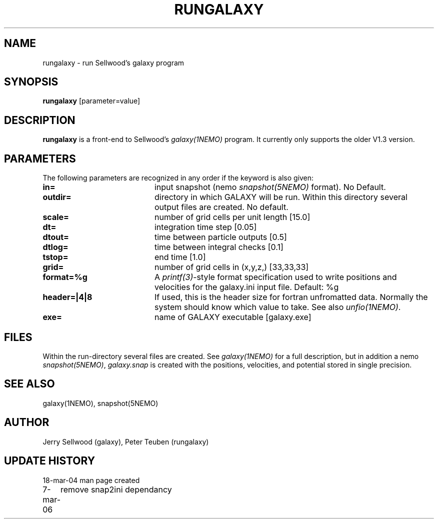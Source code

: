 .TH RUNGALAXY 1NEMO "6 February 2018"
.SH NAME
rungalaxy \- run Sellwood's galaxy program
.SH SYNOPSIS
\fBrungalaxy\fP [parameter=value]
.SH DESCRIPTION
\fBrungalaxy\fP is a front-end to Sellwood's \fIgalaxy(1NEMO)\fP program. It currently only supports the
older V1.3 version.
.SH PARAMETERS
The following parameters are recognized in any order if the keyword
is also given:
.TP 20
\fBin=\fP
input snapshot (nemo \fIsnapshot(5NEMO)\fP format).
No Default.
.TP
\fBoutdir=\fP
directory in which GALAXY will be run. Within this directory several output
files are created.
No default.
.TP
\fBscale=\fP
number of grid cells per unit length [15.0]
.TP
\fBdt=\fP
integration time step [0.05]    
.TP
\fBdtout=\fP
time between particle outputs [0.5]   
.TP
\fBdtlog=\fP
time between integral checks [0.1]   
.TP
\fBtstop=\fP
end time [1.0]     
.TP
\fBgrid=\fP
number of grid cells in (x,y,z,) [33,33,33] 
.TP
\fBformat=%g\fP
A \fIprintf(3)\fP-style format specification used
to write positions and velocities for the galaxy.ini
input file. Default: %g
.TP
\fBheader=|4|8\fP
If used, this is the header size for fortran unfromatted data. Normally
the system should know which value to take. See also \fIunfio(1NEMO)\fP.
.TP
\fBexe=\fP
name of GALAXY executable [galaxy.exe]   
.SH FILES
Within the run-directory several files are created. See \fIgalaxy(1NEMO)\fP for a full 
description, but in addition a nemo \fIsnapshot(5NEMO)\fP, \fIgalaxy.snap\fP is created
with the positions, velocities, and potential stored in single precision.
.SH SEE ALSO
galaxy(1NEMO), snapshot(5NEMO)
.SH AUTHOR
Jerry Sellwood (galaxy), Peter Teuben (rungalaxy)
.SH UPDATE HISTORY
.nf
.ta +1.0i +4.0i
18-mar-04	man page created
7-mar-06	remove snap2ini dependancy
.fi
